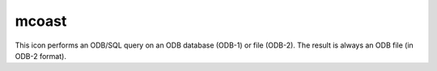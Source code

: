 
mcoast
=========================

.. container::
    
    .. container:: leftside

        .. image:: /_static/MCOAST.png
           :width: 48px

    .. container:: rightside

        This icon performs an ODB/SQL query on an ODB database (ODB-1) or file (ODB-2). The result is always an ODB file (in ODB-2 format).


.. py:function:: mcoast(**kwargs)
  
    Description comes here!


    :param map_coastline: 
    :type map_coastline: str


    :param map_coastline_colour: 
    :type map_coastline_colour: str


    :param map_coastline_style: 
    :type map_coastline_style: str


    :param map_coastline_thickness: 
    :type map_coastline_thickness: int


    :param map_coastline_resolution: 
    :type map_coastline_resolution: str


    :param map_coastline_land_shade: 
    :type map_coastline_land_shade: str


    :param map_coastline_land_shade_colour: 
    :type map_coastline_land_shade_colour: str


    :param map_coastline_sea_shade: 
    :type map_coastline_sea_shade: str


    :param map_coastline_sea_shade_colour: 
    :type map_coastline_sea_shade_colour: str


    :param map_boundaries: 
    :type map_boundaries: str


    :param map_rivers: 
    :type map_rivers: str


    :param map_rivers_style: 
    :type map_rivers_style: str


    :param map_rivers_colour: 
    :type map_rivers_colour: str


    :param map_rivers_thickness: 
    :type map_rivers_thickness: int


    :param map_cities: 
    :type map_cities: str


    :param map_cities_font_name: 
    :type map_cities_font_name: str


    :param map_cities_font_style: 
    :type map_cities_font_style: str


    :param map_cities_font_size: 
    :type map_cities_font_size: number


    :param map_cities_unit_system: 
    :type map_cities_unit_system: str


    :param map_cities_font_colour: 
    :type map_cities_font_colour: str


    :param map_cities_text_blanking: 
    :type map_cities_text_blanking: str


    :param map_cities_name_position: 
    :type map_cities_name_position: str


    :param map_cities_marker: 
    :type map_cities_marker: str


    :param map_cities_marker_height: 
    :type map_cities_marker_height: number


    :param map_cities_marker_colour: 
    :type map_cities_marker_colour: str


    :param map_boundaries_style: 
    :type map_boundaries_style: str


    :param map_boundaries_colour: 
    :type map_boundaries_colour: str


    :param map_boundaries_thickness: 
    :type map_boundaries_thickness: int


    :param map_disputed_boundaries: 
    :type map_disputed_boundaries: str


    :param map_disputed_boundaries_style: 
    :type map_disputed_boundaries_style: str


    :param map_disputed_boundaries_colour: 
    :type map_disputed_boundaries_colour: str


    :param map_disputed_boundaries_thickness: 
    :type map_disputed_boundaries_thickness: int


    :param map_administrative_boundaries: 
    :type map_administrative_boundaries: str


    :param map_administrative_boundaries_countries_list: 
    :type map_administrative_boundaries_countries_list: str or list[str]


    :param map_administrative_boundaries_style: 
    :type map_administrative_boundaries_style: str


    :param map_administrative_boundaries_colour: 
    :type map_administrative_boundaries_colour: str


    :param map_administrative_boundaries_thickness: 
    :type map_administrative_boundaries_thickness: int


    :param map_grid: 
    :type map_grid: str


    :param map_grid_line_style: 
    :type map_grid_line_style: str


    :param map_grid_thickness: 
    :type map_grid_thickness: int


    :param map_grid_colour: 
    :type map_grid_colour: str


    :param map_grid_latitude_reference: 
    :type map_grid_latitude_reference: number


    :param map_grid_latitude_increment: 
    :type map_grid_latitude_increment: number


    :param map_grid_longitude_reference: 
    :type map_grid_longitude_reference: number


    :param map_grid_longitude_increment: 
    :type map_grid_longitude_increment: number


    :param map_grid_frame: 
    :type map_grid_frame: str


    :param map_grid_frame_line_style: 
    :type map_grid_frame_line_style: str


    :param map_grid_frame_thickness: 
    :type map_grid_frame_thickness: int


    :param map_grid_frame_colour: 
    :type map_grid_frame_colour: str


    :param map_label: 
    :type map_label: str


    :param map_label_font: 
    :type map_label_font: str


    :param map_label_font_style: 
    :type map_label_font_style: str


    :param map_label_colour: 
    :type map_label_colour: str


    :param map_label_height: 
    :type map_label_height: number


    :param map_label_blanking: 
    :type map_label_blanking: str


    :param map_label_latitude_frequency: 
    :type map_label_latitude_frequency: number


    :param map_label_longitude_frequency: 
    :type map_label_longitude_frequency: number


    :param map_label_left: 
    :type map_label_left: str


    :param map_label_right: 
    :type map_label_right: str


    :param map_label_top: 
    :type map_label_top: str


    :param map_label_bottom: 
    :type map_label_bottom: str


    :param map_user_layer: 
    :type map_user_layer: str


    :param map_user_layer_name: 
    :type map_user_layer_name: str


    :param map_user_layer_colour: 
    :type map_user_layer_colour: str


    :param map_user_layer_style: 
    :type map_user_layer_style: str


    :param map_user_layer_thickness: 
    :type map_user_layer_thickness: int


    :param map_layer_mode: Specifies how the background (land-sea shading) and foreground (grid, coastlines, rivers, borders and cities) map layers are rendered into the plot with respect to the data layers. The possible values are as follows:

         *  split : the coastlines icon is split into background and foreground map layers. The background map layer is rendered first, followed by the data layers with the foreground map layers appearing atop
         *  foreground : all the map layers are rendered on top of the data layers
         *  background : all the map layers are rendered below the data layers

         The default value is split.

         Script (Macro/Python) usage

         If ``map_layer_mode`` is set to split and the Coastlines icon appears after the data objects in the plot(...) command, the coastlines are put on top of the data. This behaviour is required in order to maintain backward compatibility.

         

         ## Adding a user-supplied shapefile as a layer

         If you have a shapefile with geographical polygons, this can be added to a plot via the Coastlines icon. The relevant parameters are ``map_user_layer`` , ``map_user_layer`` Name , ``map_user_layer`` Style , ``map_user_layer`` Colour and ``map_user_layer`` Thickness . To use an own shapefile, set ``map_user_layer`` to On , then set ``map_user_layer`` Name to the path to the shapefile, with the base file name of the file as the last element. For example if the path to the shapefile is /home/me/files and there is a shapefile called MyShape.shp in that directory, then we would set this parameter to /home/me/files/MyShape`.

         The following screenshot shows the result of loading a shapefile of UK roads into Metview:

         ![](/download/attachments/31920784/uk-roads- shapefile.png?version=1&modificationDate=1563196586094&api=v2)
    :type map_layer_mode: str


    :rtype: None


.. minigallery:: metview.mcoast
    :add-heading:

